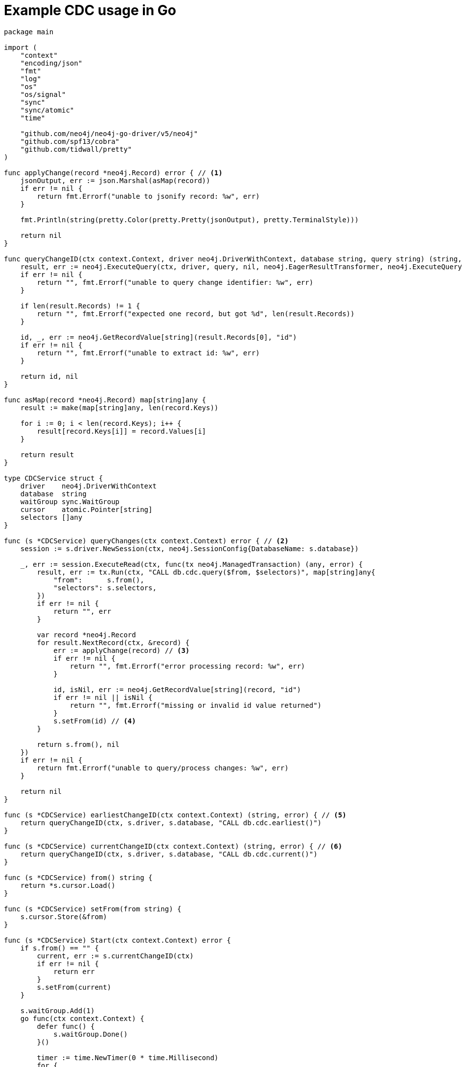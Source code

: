 = Example CDC usage in Go

[source, golang, role="nocollapse"]
----
package main

import (
    "context"
    "encoding/json"
    "fmt"
    "log"
    "os"
    "os/signal"
    "sync"
    "sync/atomic"
    "time"

    "github.com/neo4j/neo4j-go-driver/v5/neo4j"
    "github.com/spf13/cobra"
    "github.com/tidwall/pretty"
)

func applyChange(record *neo4j.Record) error { // <1>
    jsonOutput, err := json.Marshal(asMap(record))
    if err != nil {
        return fmt.Errorf("unable to jsonify record: %w", err)
    }

    fmt.Println(string(pretty.Color(pretty.Pretty(jsonOutput), pretty.TerminalStyle)))

    return nil
}

func queryChangeID(ctx context.Context, driver neo4j.DriverWithContext, database string, query string) (string, error) {
    result, err := neo4j.ExecuteQuery(ctx, driver, query, nil, neo4j.EagerResultTransformer, neo4j.ExecuteQueryWithDatabase(database), neo4j.ExecuteQueryWithReadersRouting())
    if err != nil {
        return "", fmt.Errorf("unable to query change identifier: %w", err)
    }

    if len(result.Records) != 1 {
        return "", fmt.Errorf("expected one record, but got %d", len(result.Records))
    }

    id, _, err := neo4j.GetRecordValue[string](result.Records[0], "id")
    if err != nil {
        return "", fmt.Errorf("unable to extract id: %w", err)
    }

    return id, nil
}

func asMap(record *neo4j.Record) map[string]any {
    result := make(map[string]any, len(record.Keys))

    for i := 0; i < len(record.Keys); i++ {
        result[record.Keys[i]] = record.Values[i]
    }

    return result
}

type CDCService struct {
    driver    neo4j.DriverWithContext
    database  string
    waitGroup sync.WaitGroup
    cursor    atomic.Pointer[string]
    selectors []any
}

func (s *CDCService) queryChanges(ctx context.Context) error { // <2>
    session := s.driver.NewSession(ctx, neo4j.SessionConfig{DatabaseName: s.database})

    _, err := session.ExecuteRead(ctx, func(tx neo4j.ManagedTransaction) (any, error) {
        result, err := tx.Run(ctx, "CALL db.cdc.query($from, $selectors)", map[string]any{
            "from":      s.from(),
            "selectors": s.selectors,
        })
        if err != nil {
            return "", err
        }

        var record *neo4j.Record
        for result.NextRecord(ctx, &record) {
            err := applyChange(record) // <3>
            if err != nil {
                return "", fmt.Errorf("error processing record: %w", err)
            }

            id, isNil, err := neo4j.GetRecordValue[string](record, "id")
            if err != nil || isNil {
                return "", fmt.Errorf("missing or invalid id value returned")
            }
            s.setFrom(id) // <4>
        }

        return s.from(), nil
    })
    if err != nil {
        return fmt.Errorf("unable to query/process changes: %w", err)
    }

    return nil
}

func (s *CDCService) earliestChangeID(ctx context.Context) (string, error) { // <5>
    return queryChangeID(ctx, s.driver, s.database, "CALL db.cdc.earliest()")
}

func (s *CDCService) currentChangeID(ctx context.Context) (string, error) { // <6>
    return queryChangeID(ctx, s.driver, s.database, "CALL db.cdc.current()")
}

func (s *CDCService) from() string {
    return *s.cursor.Load()
}

func (s *CDCService) setFrom(from string) {
    s.cursor.Store(&from)
}

func (s *CDCService) Start(ctx context.Context) error {
    if s.from() == "" {
        current, err := s.currentChangeID(ctx)
        if err != nil {
            return err
        }
        s.setFrom(current)
    }

    s.waitGroup.Add(1)
    go func(ctx context.Context) {
        defer func() {
            s.waitGroup.Done()
        }()

        timer := time.NewTimer(0 * time.Millisecond)
        for {
            select {
            case <-ctx.Done():
                return
            case <-timer.C:
                {
                    err := s.queryChanges(ctx)
                    if err != nil {
                        log.Printf("error querying/processing changes: %v", err)
                        return
                    }

                    timer.Reset(500 * time.Millisecond) // <7>
                }
            }
        }
    }(ctx)

    return nil
}

func (s *CDCService) WaitForExit() {
    s.waitGroup.Wait()
}

func NewCDCService(uri string, username string, password string, database string, from string, selectors []any) (*CDCService, error) {
    driver, err := neo4j.NewDriverWithContext(uri, neo4j.BasicAuth(username, password, ""))
    if err != nil {
        return nil, fmt.Errorf("unable to create driver: %w", err)
    }

    cdc := &CDCService{
        driver:    driver,
        database:  database,
        waitGroup: sync.WaitGroup{},
        cursor:    atomic.Pointer[string]{},
        selectors: selectors,
    }
    cdc.setFrom(from)

    return cdc, nil
}

var (
    address  string
    database string
    username string
    password string
    from     string
)

func main() {
    rootCmd := &cobra.Command{
        Run: func(cmd *cobra.Command, args []string) {
            ctx, _ := signal.NotifyContext(context.Background(), os.Interrupt)

            selectors := []any{
                //map[string]any{"select": "n", "labels": []string{"Person", "Employee"}}, // <8>
            }

            cdc, err := NewCDCService(address, username, password, database, from, selectors)
            if err != nil {
                log.Fatal(err)
            }

            if err := cdc.Start(ctx); err != nil {
                log.Fatal(err)
            }

            fmt.Printf("starting...\n")
            cdc.WaitForExit()
            fmt.Printf("quitting...\n")
        },
    }

    rootCmd.Flags().StringVarP(&address, "address", "a", "bolt://localhost:7687", "Bolt URI")
    rootCmd.Flags().StringVarP(&database, "database", "d", "", "Database")
    rootCmd.Flags().StringVarP(&username, "username", "u", "neo4j", "Username")
    rootCmd.Flags().StringVarP(&password, "password", "p", "passw0rd", "Password")
    rootCmd.Flags().StringVarP(&from, "from", "f", "", "Change identifier to query changes from")

    cobra.CheckErr(rootCmd.Execute())
}
----

<1> This function is called once for each change event. It should be replaced based on your use case.
<2> This function fetches the changes from the database.
<3> Here we call a function once for each change.
<4> Note that `ExecuteRead` may retry failing queries. In order to avoid seeing the same change twice, we update the cursor as we apply the changes.
<5> Use this function to get the earliest available change id.
<6> Use this function to get the current change id.
<7> Here we reset the timer so that `queryChanges` gets called repeatedly.
<8> Here you can use a filter to receive only the changes you are interested in. The out-commented line would select only node changes that has both `Person` and `Employee` labels.
